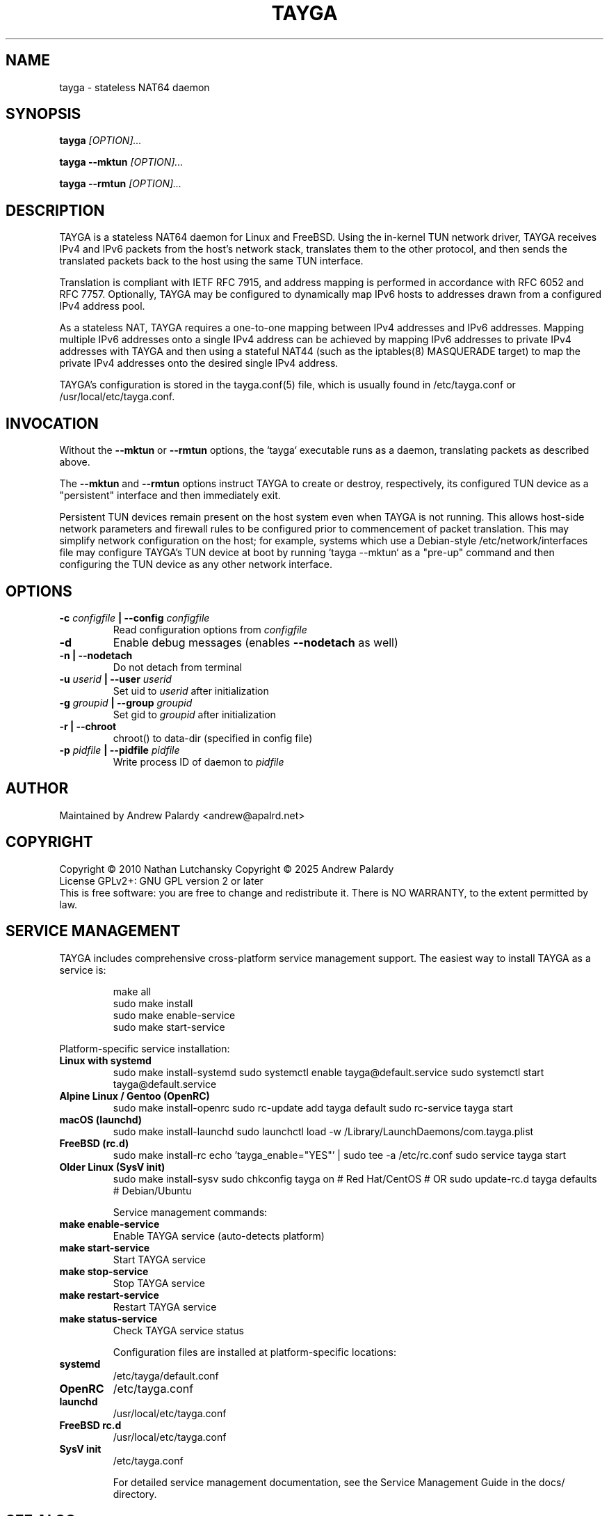 .TH TAYGA "8" "Jun 2025" "TAYGA 0.9.4" ""

.SH NAME
tayga \- stateless NAT64 daemon

.SH SYNOPSIS
.B tayga
.I [OPTION]...
.PP
.B "tayga \-\-mktun"
.I [OPTION]...
.PP
.B "tayga \-\-rmtun"
.I [OPTION]...

.SH DESCRIPTION
TAYGA is a stateless NAT64 daemon for Linux and FreeBSD.  Using the in-kernel
TUN network driver, TAYGA receives IPv4 and IPv6 packets from the host's
network stack, translates them to the other protocol, and then sends the
translated packets back to the host using the same TUN interface.
.P
Translation is compliant with IETF RFC 7915, and address mapping is
performed in accordance with RFC 6052 and RFC 7757.  Optionally, TAYGA may be
configured to dynamically map IPv6 hosts to addresses drawn from a
configured IPv4 address pool.
.P
As a stateless NAT, TAYGA requires a one-to-one mapping between IPv4 addresses
and IPv6 addresses.  Mapping multiple IPv6 addresses onto a single IPv4
address can be achieved by mapping IPv6 addresses to private IPv4 addresses
with TAYGA and then using a stateful NAT44 (such as the iptables(8) MASQUERADE
target) to map the private IPv4 addresses onto the desired single IPv4 address.
.P
TAYGA's configuration is stored in the tayga.conf(5) file, which is usually
found in /etc/tayga.conf or /usr/local/etc/tayga.conf.

.SH INVOCATION
Without the
.B \-\-mktun
or
.B \-\-rmtun
options, the `tayga` executable runs as a daemon, translating packets as
described above.
.P
The
.B \-\-mktun
and
.B \-\-rmtun
options instruct TAYGA to create or destroy, respectively, its configured TUN
device as a "persistent" interface and then immediately exit.
.P
Persistent TUN devices remain present on the host system even when TAYGA is
not running.  This allows host-side network parameters and firewall rules to
be configured prior to commencement of packet translation.  This may simplify
network configuration on the host; for example, systems which use a
Debian-style /etc/network/interfaces file may configure TAYGA's TUN device at
boot by running `tayga \-\-mktun` as a "pre-up" command and then configuring the
TUN device as any other network interface.

.SH OPTIONS
.TP
.BI "\-c " configfile " | \-\-config " configfile
Read configuration options from
.I configfile
.TP
.B \-d
Enable debug messages (enables
.B \-\-nodetach
as well)
.TP
.B "\-n | \-\-nodetach"
Do not detach from terminal
.TP
.BI "\-u " userid " | \-\-user " userid
Set uid to
.I userid
after initialization
.TP
.BI "\-g " groupid " | \-\-group " groupid
Set gid to
.I groupid
after initialization
.TP
.B "\-r | \-\-chroot"
chroot() to data\-dir (specified in config file)
.TP
.BI "\-p " pidfile " | \-\-pidfile " pidfile
Write process ID of daemon to
.I pidfile
.SH AUTHOR
Maintained by Andrew Palardy <andrew@apalrd.net>
.SH COPYRIGHT
Copyright \(co 2010 Nathan Lutchansky
Copyright \(co 2025 Andrew Palardy
.br
License GPLv2+: GNU GPL version 2 or later
.br
This is free software: you are free to change and redistribute it.
There is NO WARRANTY, to the extent permitted by law.
.SH "SERVICE MANAGEMENT"

TAYGA includes comprehensive cross-platform service management support. The easiest way to install TAYGA as a service is:

.RS
.nf
make all
sudo make install
sudo make enable-service
sudo make start-service
.fi
.RE

Platform-specific service installation:

.TP
.B Linux with systemd
sudo make install-systemd
sudo systemctl enable tayga@default.service
sudo systemctl start tayga@default.service

.TP
.B Alpine Linux / Gentoo (OpenRC)
sudo make install-openrc
sudo rc-update add tayga default
sudo rc-service tayga start

.TP
.B macOS (launchd)
sudo make install-launchd
sudo launchctl load -w /Library/LaunchDaemons/com.tayga.plist

.TP
.B FreeBSD (rc.d)
sudo make install-rc
echo 'tayga_enable="YES"' | sudo tee -a /etc/rc.conf
sudo service tayga start

.TP
.B Older Linux (SysV init)
sudo make install-sysv
sudo chkconfig tayga on  # Red Hat/CentOS
# OR
sudo update-rc.d tayga defaults  # Debian/Ubuntu

Service management commands:

.TP
.B make enable-service
Enable TAYGA service (auto-detects platform)

.TP
.B make start-service
Start TAYGA service

.TP
.B make stop-service
Stop TAYGA service

.TP
.B make restart-service
Restart TAYGA service

.TP
.B make status-service
Check TAYGA service status

Configuration files are installed at platform-specific locations:

.TP
.B systemd
/etc/tayga/default.conf

.TP
.B OpenRC
/etc/tayga.conf

.TP
.B launchd
/usr/local/etc/tayga.conf

.TP
.B FreeBSD rc.d
/usr/local/etc/tayga.conf

.TP
.B SysV init
/etc/tayga.conf

For detailed service management documentation, see the Service Management Guide in the docs/ directory.

.SH "SEE ALSO"

.BR tayga.conf (5)
.br
.BR <https://github.com/apalrd/tayga/>
